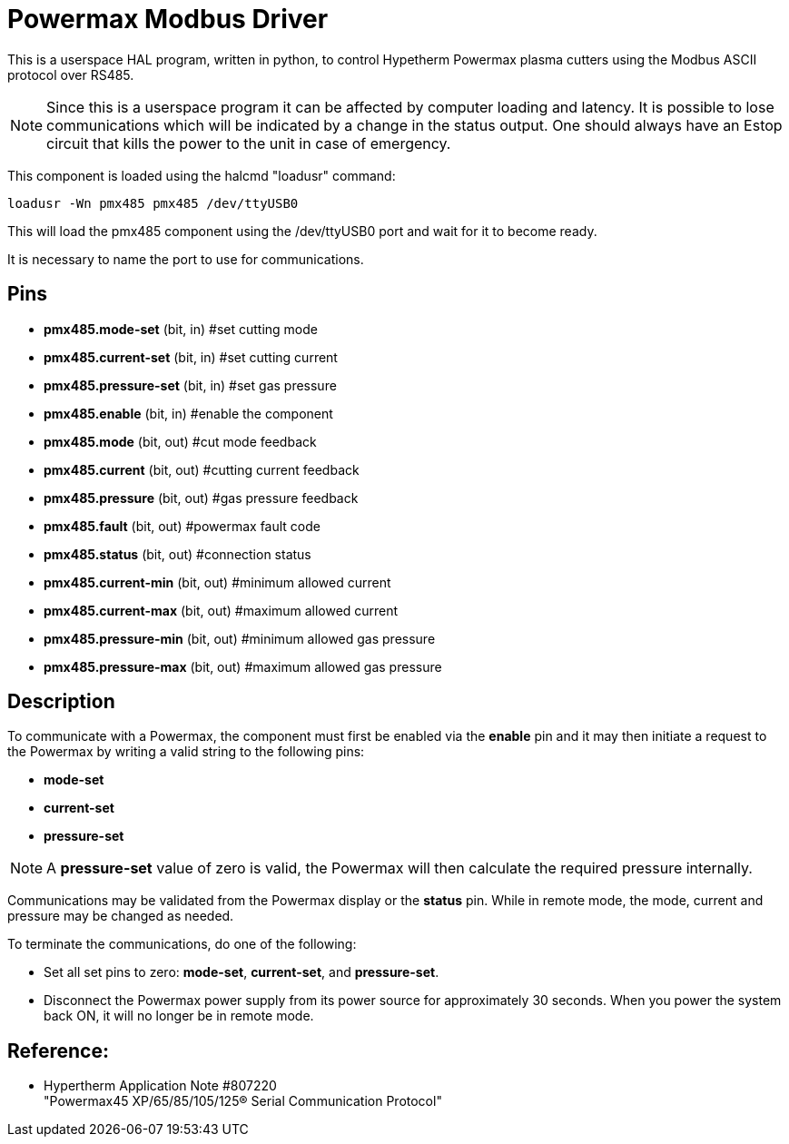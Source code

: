 :lang: en

[[cha:pmx485-driver]]
= Powermax Modbus Driver

This is a userspace HAL program, written in python, to control Hypetherm
Powermax plasma cutters  using the Modbus ASCII protocol over RS485. +

NOTE: Since this is a userspace program it can be affected by computer loading
and latency. It is possible to lose communications which will be indicated by
a change in the status output. One should always have an Estop circuit that
kills the power to the unit in case of emergency.

This component is loaded using the halcmd "loadusr" command:
----
loadusr -Wn pmx485 pmx485 /dev/ttyUSB0
----

This will load the pmx485 component using the /dev/ttyUSB0 port and wait for
it to become ready.

It is necessary to name the port to use for communications.

== Pins

* *pmx485.mode-set* (bit, in) #set cutting mode

* *pmx485.current-set* (bit, in) #set cutting current

* *pmx485.pressure-set* (bit, in) #set gas pressure

* *pmx485.enable* (bit, in) #enable the component

* *pmx485.mode* (bit, out) #cut mode feedback

* *pmx485.current* (bit, out) #cutting current feedback

* *pmx485.pressure* (bit, out) #gas pressure feedback

* *pmx485.fault* (bit, out) #powermax fault code

* *pmx485.status* (bit, out) #connection status

* *pmx485.current-min* (bit, out) #minimum allowed current

* *pmx485.current-max* (bit, out) #maximum allowed current

* *pmx485.pressure-min* (bit, out) #minimum allowed gas pressure

* *pmx485.pressure-max* (bit, out) #maximum allowed gas pressure


== Description

To communicate with a Powermax, the component must first be enabled via the *enable* pin
and it may then initiate a request to the Powermax by writing a valid string
to the following pins:

* *mode-set*
* *current-set*
* *pressure-set*

NOTE: A *pressure-set* value of zero is valid, the Powermax will then calculate
the required pressure internally.

Communications may be validated from the Powermax display or the *status* pin.
While in remote mode, the mode, current and pressure may be changed as needed.

To terminate the communications, do one of the following:

 * Set all set pins to zero: *mode-set*, *current-set*, and *pressure-set*.
 * Disconnect the Powermax power supply from its power source for approximately
   30 seconds. When you power the system back ON, it will no longer be in remote
   mode.

== Reference:

* Hypertherm Application Note #807220 +
  "Powermax45 XP/65/85/105/125® Serial Communication Protocol"

